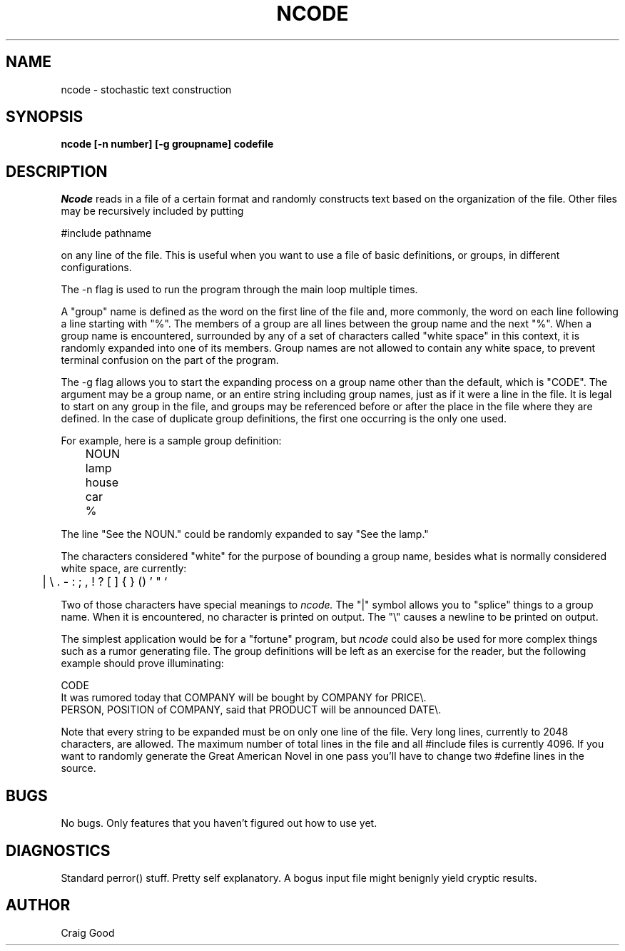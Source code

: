 .TH NCODE 1 "Pixar"	
.SH NAME
ncode  - stochastic text construction
.SH SYNOPSIS
.B ncode [-n number] [-g groupname] codefile
.SH DESCRIPTION
.I Ncode
reads in a file of a certain format and randomly constructs text based on
the organization of the file.  Other files may be recursively included by
putting

#include pathname

on any line of the file.  This is useful when
you want to use a file of basic definitions, or groups, in different
configurations.

The -n flag is used to run the program through the main loop multiple times.

A "group" name is defined as the word on the first line of the file and, more
commonly, the word on each line following a line starting with "%".  The members
of a group are all lines between the group name and the next "%".  When a
group name is encountered, surrounded by any of a set of characters called
"white space" in this context, it is randomly expanded into one of its members.
Group names are not allowed to contain any white space, to prevent terminal
confusion on the part of the program.

The -g flag allows you to start the expanding process on a group name other
than the default, which is "CODE".  The argument may be a group name, or an
entire string including group names, just as if it were a line in the file.
It is legal to start on any group in the file, and groups may be referenced
before or after the place in the file where they are defined.  In the case of
duplicate group definitions, the first one occurring is the only one used.

For example, here is a sample group definition:

.nf
	NOUN
	lamp
	house
	car
	%
.fi

The line "See the NOUN." could be randomly expanded to say "See the lamp."

The characters considered "white" for the purpose of bounding a group name,
besides what is normally considered white space, are currently: 

	| \\ .  - : ; , ! ? [ ] { } () ' " `

Two of those characters have special meanings to
.I ncode.
The "|" symbol allows you to "splice" things to a group name.  When it is
encountered, no character is printed on output.  The "\\" causes a newline
to be printed on output.

The simplest application would be for a "fortune" program, but
.I ncode
could also be used for more complex things such as a rumor generating file.
The group definitions will be left as an exercise for the reader, but the
following example should prove illuminating:

.nf
CODE
It was rumored today that COMPANY will be bought by COMPANY for PRICE\\.
PERSON, POSITION of COMPANY, said that PRODUCT will be announced DATE\\.
.fi

Note that every string to be expanded must be on only one line of the file.
Very long lines, currently to 2048 characters, are allowed.  The maximum number
of total lines in the file and all #include files is currently 4096.  If you
want to randomly generate the Great American Novel in one pass you'll have
to change two #define lines in the source.
.SH BUGS
No bugs.  Only features that you haven't figured out how to use yet.
.SH DIAGNOSTICS
Standard perror() stuff.  Pretty self explanatory.  A bogus input file might
benignly yield cryptic results.
.SH AUTHOR
Craig Good
